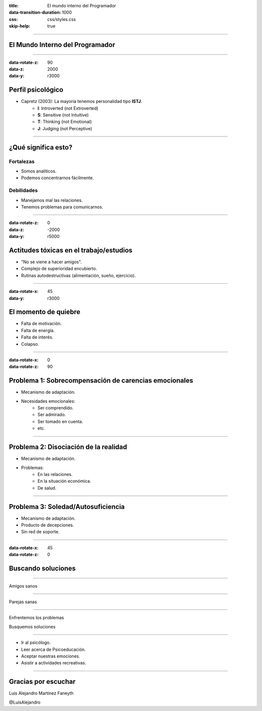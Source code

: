 :title: El mundo interno del Programador
:data-transition-duration: 1000
:css: css/styles.css
:skip-help: true

----

.. image:: images/team.svg
   :class: center
   :width: 1000px

El Mundo Interno del Programador
================================

----

:data-rotate-z: 90
:data-z: 2000
:data-y: r3000

.. image:: images/istj-logistician-personality-header.svg
   :class: center
   :width: 1000px

Perfil psicológico
==================

* Capretz (2003): La mayoría tenemos personalidad tipo **ISTJ**.
    - **I**: Introverted (not Extroverted)
    - **S**: Sensitive (not Intuitive)
    - **T**: Thinking (not Emotional)
    - **J**: Judging (not Perceptive)

----

.. image:: images/istj-logistician.svg
   :class: right
   :width: 400px

¿Qué significa esto?
====================

Fortalezas
----------

* Somos analíticos.
* Podemos concentrarnos fácilmente.

Debilidades
-----------

* Manejamos mal las relaciones.
* Tenemos problemas para comunicarnos.

----

:data-rotate-z: 0
:data-z: -2000
:data-y: r5000

.. image:: images/sentinels_Logistician_ISTJ_workplace_habits.svg
   :class: center
   :width: 1000px

Actitudes tóxicas en el trabajo/estudios
========================================

* "No se viene a hacer amigos".
* Complejo de superioridad encubierto.
* Rutinas autodestructivas (alimentación, sueño, ejercicio).

----

:data-rotate-x: 45
:data-y: r3000

.. image:: images/sad.svg
   :class: right
   :width: 400px

El momento de quiebre
=====================

* Falta de motivación.
* Falta de energía.
* Falta de interés.
* Colapso.

----

:data-rotate-x: 0
:data-rotate-z: 90

Problema 1: Sobrecompensación de carencias emocionales
======================================================

.. image:: images/diplomats_ENFJ_ben_affleck.svg
   :class: right
   :width: 400px

* Mecanismo de adaptación.
* Necesidades emocionales:
	- Ser comprendido.
	- Ser admirado.
	- Ser tomado en cuenta.
	- etc.

----

Problema 2: Disociación de la realidad
======================================

.. image:: images/infp-mediator.svg
   :class: right
   :width: 400px

* Mecanismo de adaptación.
* Problemas:
    - En las relaciones.
    - En la situación económica.
    - De salud.

----

Problema 3: Soledad/Autosuficiencia
===================================

.. image:: images/diplomats_INFP_william_shakespeare.svg
   :class: right
   :width: 400px

* Mecanismo de adaptación.
* Producto de decepciones.
* Sin red de soporte.

----

:data-rotate-x: 45
:data-rotate-z: 0

.. image:: images/trusted_profiles.svg
   :class: center
   :width: 500px

Buscando soluciones
===================

----

.. image:: images/sentinels_Logistician_ISTJ_friendships.svg
   :class: center
   :width: 1000px

.. class:: center

Amigos sanos

----

.. image:: images/sentinels_Logistician_ISTJ_romantic_relationships.svg
   :class: center
   :width: 1000px

.. class:: center

Parejas sanas

----

.. image:: images/sentinels_Logistician_ISTJ_introduction.svg
   :class: center
   :width: 1000px

.. class:: center

Enfrentemos los problemas

.. class:: center

Busquemos soluciones

----

* Ir al psicólogo.
* Leer acerca de Psicoeducación.
* Aceptar nuestras emociones.
* Asistir a actividades recreativas.

----

Gracias por escuchar
====================


Luis Alejandro Martínez Faneyth

@LuisAlejandro